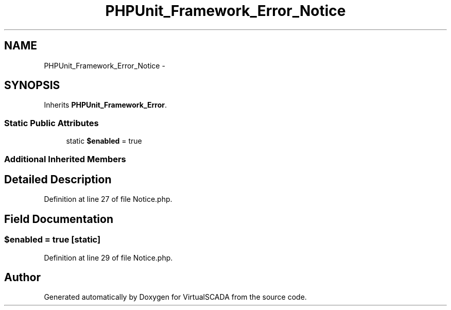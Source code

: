 .TH "PHPUnit_Framework_Error_Notice" 3 "Tue Apr 14 2015" "Version 1.0" "VirtualSCADA" \" -*- nroff -*-
.ad l
.nh
.SH NAME
PHPUnit_Framework_Error_Notice \- 
.SH SYNOPSIS
.br
.PP
.PP
Inherits \fBPHPUnit_Framework_Error\fP\&.
.SS "Static Public Attributes"

.in +1c
.ti -1c
.RI "static \fB$enabled\fP = true"
.br
.in -1c
.SS "Additional Inherited Members"
.SH "Detailed Description"
.PP 
Definition at line 27 of file Notice\&.php\&.
.SH "Field Documentation"
.PP 
.SS "$enabled = true\fC [static]\fP"

.PP
Definition at line 29 of file Notice\&.php\&.

.SH "Author"
.PP 
Generated automatically by Doxygen for VirtualSCADA from the source code\&.
